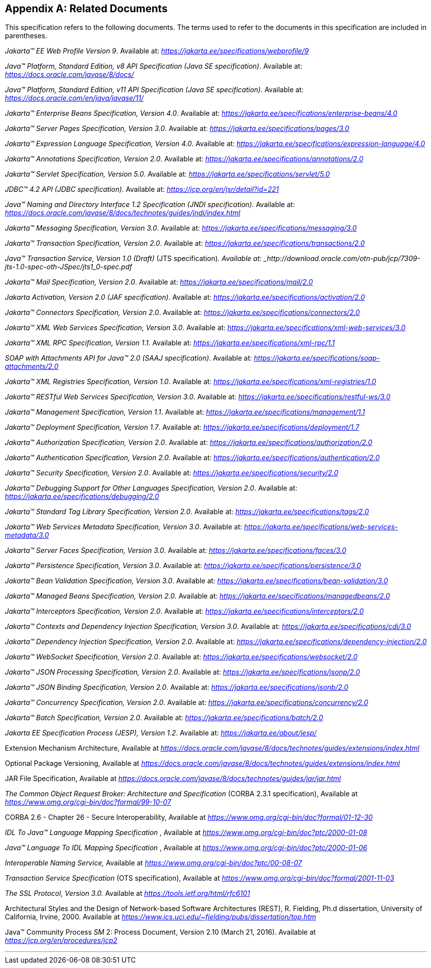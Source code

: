 [appendix]
[[relateddocs]]
== Related Documents

This specification refers to the following
documents. The terms used to refer to the documents in this
specification are included in parentheses.

_Jakarta™ EE Web Profile Version 9_. Available at: _https://jakarta.ee/specifications/webprofile/9_

_Java™ Platform, Standard Edition, v8 API Specification (Java SE specification)_. Available at: _https://docs.oracle.com/javase/8/docs/_

_Java™ Platform, Standard Edition, v11 API Specification (Java SE specification)_. Available at: _https://docs.oracle.com/en/java/javase/11/_

_Jakarta™ Enterprise Beans Specification, Version 4.0_. Available at: _https://jakarta.ee/specifications/enterprise-beans/4.0_

_Jakarta™ Server Pages Specification, Version 3.0_. Available at: _https://jakarta.ee/specifications/pages/3.0_

_Jakarta™ Expression Language Specification, Version 4.0_. Available at: _https://jakarta.ee/specifications/expression-language/4.0_

_Jakarta™ Annotations Specification, Version 2.0_. Available at: _https://jakarta.ee/specifications/annotations/2.0_

_Jakarta™ Servlet Specification, Version 5.0_. Available at: _https://jakarta.ee/specifications/servlet/5.0_

_JDBC™ 4.2 API (JDBC specification)_. Available at: _https://jcp.org/en/jsr/detail?id=221_

_Java™ Naming and Directory Interface 1.2 Specification (JNDI specification)_. Available at: _https://docs.oracle.com/javase/8/docs/technotes/guides/jndi/index.html_

_Jakarta™ Messaging Specification, Version 3.0_. Available at: _https://jakarta.ee/specifications/messaging/3.0_

_Jakarta™ Transaction Specification, Version 2.0_. Available at: _https://jakarta.ee/specifications/transactions/2.0_

_Java™ Transaction Service, Version 1.0 (Draft)_ (JTS specification)_. Available at: _http://download.oracle.com/otn-pub/jcp/7309-jts-1.0-spec-oth-JSpec/jts1_0-spec.pdf_

_Jakarta™ Mail Specification, Version 2.0_. Available at: _https://jakarta.ee/specifications/mail/2.0_

_Jakarta Activation, Version 2.0 (JAF specification)_. Available at: _https://jakarta.ee/specifications/activation/2.0_

_Jakarta™ Connectors Specification, Version 2.0_. Available at: _https://jakarta.ee/specifications/connectors/2.0_

_Jakarta™ XML Web Services Specification, Version 3.0_. Available at: _https://jakarta.ee/specifications/xml-web-services/3.0_

_Jakarta™ XML RPC Specification, Version 1.1_. Available at: _https://jakarta.ee/specifications/xml-rpc/1.1_

_SOAP with Attachments API for Java™ 2.0 (SAAJ specification)_. Available at: _https://jakarta.ee/specifications/soap-attachments/2.0_

_Jakarta™ XML Registries Specification, Version 1.0_. Available at: _https://jakarta.ee/specifications/xml-registries/1.0_

_Jakarta™ RESTful Web Services Specification, Version 3.0_. Available at: _https://jakarta.ee/specifications/restful-ws/3.0_

_Jakarta™ Management Specification, Version 1.1_. Available at: _https://jakarta.ee/specifications/management/1.1_

_Jakarta™ Deployment Specification, Version 1.7_. Available at: _https://jakarta.ee/specifications/deployment/1.7_

_Jakarta™ Authorization Specification, Version 2.0_. Available at: _https://jakarta.ee/specifications/authorization/2.0_

_Jakarta™ Authentication Specification, Version 2.0_. Available at: _https://jakarta.ee/specifications/authentication/2.0_

_Jakarta™ Security Specification, Version 2.0_. Available at: _https://jakarta.ee/specifications/security/2.0_

_Jakarta™ Debugging Support for Other Languages Specification, Version 2.0_. Available at: _https://jakarta.ee/specifications/debugging/2.0_

_Jakarta™ Standard Tag Library Specification, Version 2.0_. Available at: _https://jakarta.ee/specifications/tags/2.0_

_Jakarta™ Web Services Metadata Specification, Version 3.0_. Available at: _https://jakarta.ee/specifications/web-services-metadata/3.0_

_Jakarta™ Server Faces Specification, Version 3.0_. Available at: _https://jakarta.ee/specifications/faces/3.0_

_Jakarta™ Persistence Specification, Version 3.0_. Available at: _https://jakarta.ee/specifications/persistence/3.0_

_Jakarta™ Bean Validation Specification, Version 3.0_. Available at: _https://jakarta.ee/specifications/bean-validation/3.0_

_Jakarta™ Managed Beans Specification, Version 2.0_. Available at: _https://jakarta.ee/specifications/managedbeans/2.0_

_Jakarta™ Interceptors Specification, Version 2.0_. Available at: _https://jakarta.ee/specifications/interceptors/2.0_

_Jakarta™ Contexts and Dependency Injection Specification, Version 3.0_. Available at: _https://jakarta.ee/specifications/cdi/3.0_

_Jakarta™ Dependency Injection Specification, Version 2.0_. Available at: _https://jakarta.ee/specifications/dependency-injection/2.0_

_Jakarta™ WebSocket Specification, Version 2.0_. Available at: _https://jakarta.ee/specifications/websocket/2.0_

_Jakarta™ JSON Processing Specification, Version 2.0_. Available at: _https://jakarta.ee/specifications/jsonp/2.0_

_Jakarta™ JSON Binding Specification, Version 2.0_. Available at: _https://jakarta.ee/specifications/jsonb/2.0_

_Jakarta™ Concurrency Specification, Version 2.0_. Available at: _https://jakarta.ee/specifications/concurrency/2.0_

_Jakarta™ Batch Specification, Version 2.0_. Available at: _https://jakarta.ee/specifications/batch/2.0_

_Jakarta EE Specification Process (JESP), Version 1.2_. Available at: _https://jakarta.ee/about/jesp/_

Extension Mechanism Architecture, Available at
_https://docs.oracle.com/javase/8/docs/technotes/guides/extensions/index.html_

Optional Package Versioning, Available at
_https://docs.oracle.com/javase/8/docs/technotes/guides/extensions/index.html_

JAR File Specification, Available at
_https://docs.oracle.com/javase/8/docs/technotes/guides/jar/jar.html_

_The Common Object Request Broker: Architecture
and Specification_ (CORBA 2.3.1 specification), Available at
_https://www.omg.org/cgi-bin/doc?formal/99-10-07_

CORBA 2.6 - Chapter 26 - Secure
Interoperability, Available at
_https://www.omg.org/cgi-bin/doc?formal/01-12-30_

_IDL To Java™ Language Mapping Specification_ ,
Available at _https://www.omg.org/cgi-bin/doc?ptc/2000-01-08_

_Java™ Language To IDL Mapping Specification_ ,
Available at _https://www.omg.org/cgi-bin/doc?ptc/2000-01-06_

_Interoperable Naming Service,_ Available at
_https://www.omg.org/cgi-bin/doc?ptc/00-08-07_

_Transaction Service Specification_ (OTS
specification), Available at
_https://www.omg.org/cgi-bin/doc?formal/2001-11-03_

_The SSL Protocol, Version 3.0._ Available at
_https://tools.ietf.org/html/rfc6101_

Architectural Styles and the Design of
Network-based Software Architectures (REST), R. Fielding, Ph.d
dissertation, University of California, Irvine, 2000. Available at
_https://www.ics.uci.edu/~fielding/pubs/dissertation/top.htm_

Java™ Community Process
_SM_ 2: Process Document, Version 2.10 (March 21, 2016). Available at
_https://jcp.org/en/procedures/jcp2_

// generates a line between text and footnotes for pdf and html generation.
'''
